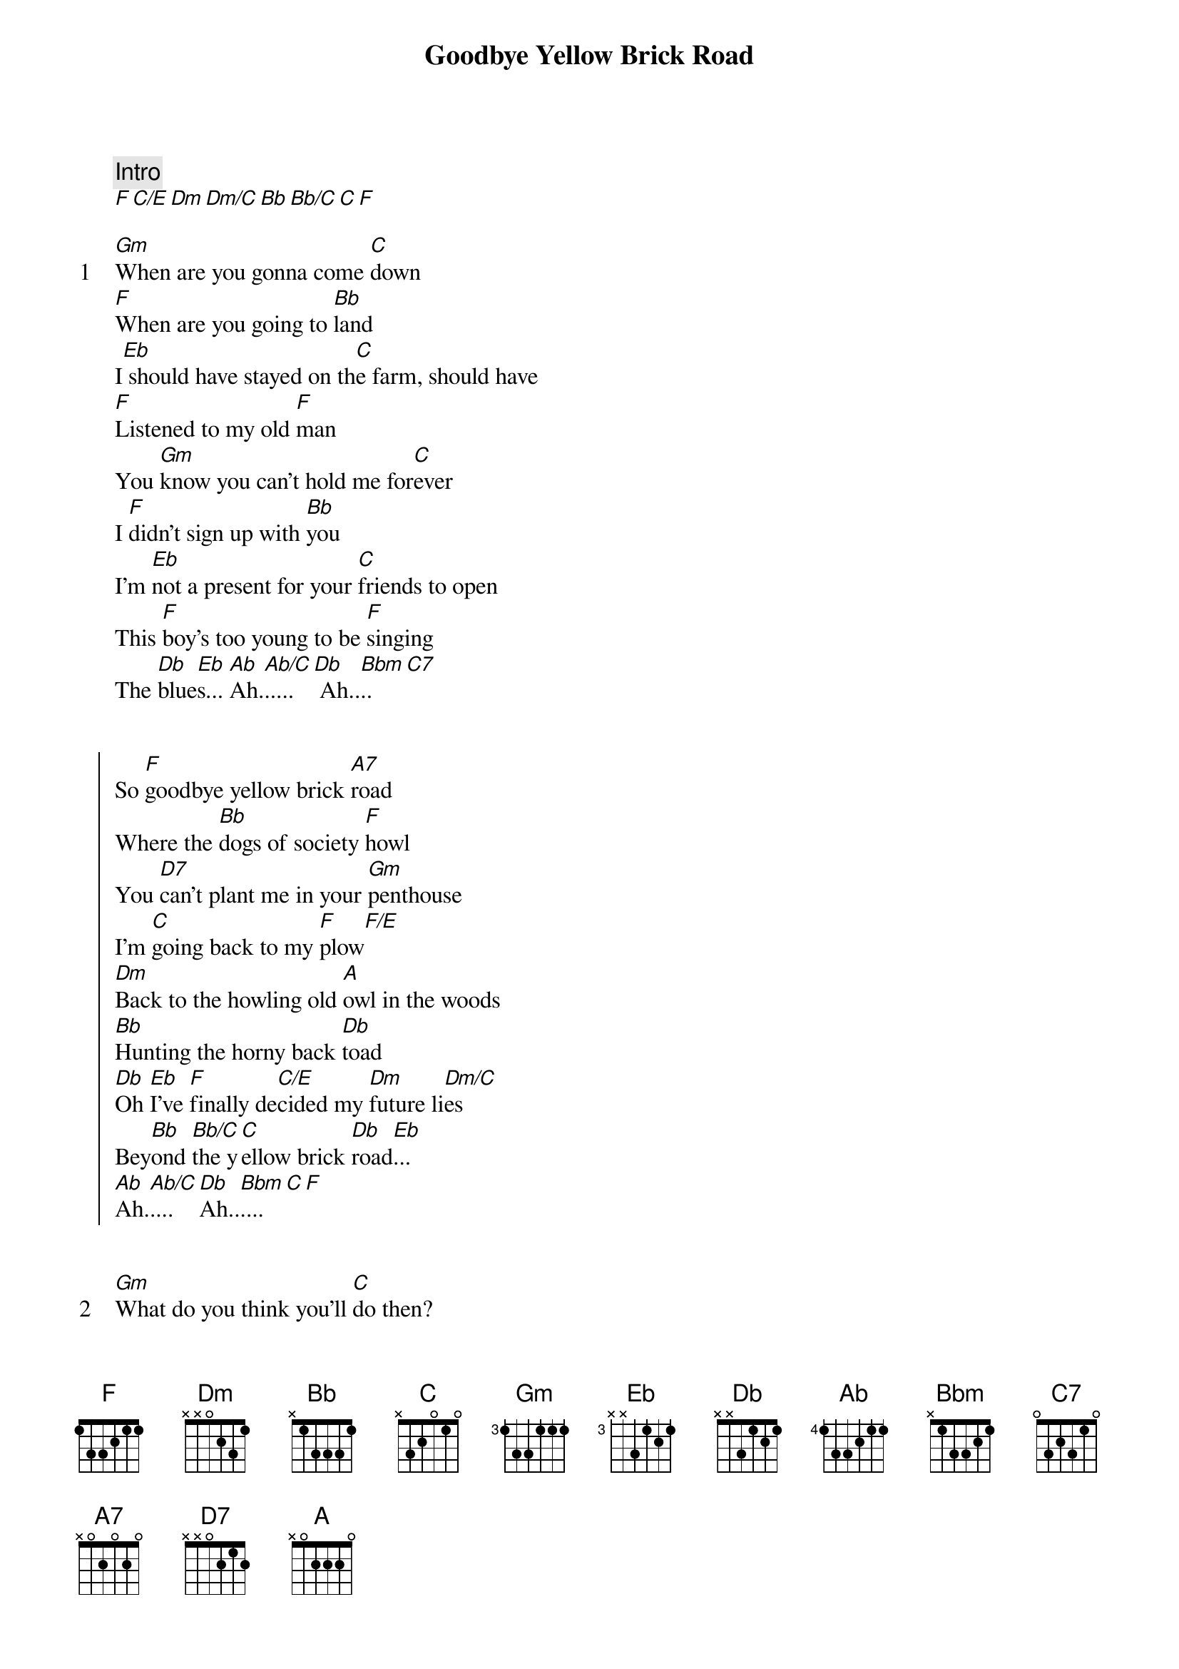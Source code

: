 {title: Goodbye Yellow Brick Road}
{artist: Elton John}

{comment: Intro}
[F][C/E][Dm][Dm/C][Bb][Bb/C][C][F]

{start_of_verse: 1}
[Gm]When are you gonna come [C]down
[F]When are you going to [Bb]land
I[Eb] should have stayed on th[C]e farm, should have
[F]Listened to my old [F]man
You [Gm]know you can't hold me for[C]ever
I [F]didn't sign up with [Bb]you
I'm [Eb]not a present for your [C]friends to open
This [F]boy's too young to be [F]singing
The [Db]blue[Eb]s... [Ab]Ah.[Ab/C].....[Db] Ah..[Bbm]..[C7]
{end_of_verse}


{start_of_chorus}
So [F]goodbye yellow brick [A7]road
Where the [Bb]dogs of society [F]howl
You [D7]can't plant me in your [Gm]penthouse
I'm [C]going back to my [F]plow[F/E]
[Dm]Back to the howling old [A]owl in the woods
[Bb]Hunting the horny back [Db]toad
[Db]Oh [Eb]I've [F]finally de[C/E]cided my [Dm]future li[Dm/C]es
Bey[Bb]ond [Bb/C]the y[C]ellow brick [Db]road[Eb]...
[Ab]Ah.[Ab/C].... [Db]Ah..[Bbm]....[C][F]
{end_of_chorus}


{start_of_verse: 2}
[Gm]What do you think you'll [C]do then?
I [F]bet they'll shoot down the pl[Bb]ane
It'll [Eb]take you a couple of [C]vodka and tonics
To [F]set you on your feet ag[F]ain
[Gm]Maybe you'll get a re[C]placement
There's [F]plenty like me to be [Bb]found
[Eb]Mongrels who [C]ain't got a penny
[F]Sniffing for tidbits like [F]you
On the [Db]grou[Eb]nd... [Ab]Ah..[Db]..  [Bbm]Ah...[C7].
{end_of_verse}


{start_of_chorus}
So [F]goodbye yellow brick [A7]road
Where the [Bb]dogs of society [F]howl
You [D7]can't plant me in your [Gm]penthouse
I'm [C]going back to my [F]plow[F/E]
[Dm]Back to the howling old [A]owl in the woods
[Bb]Hunting the horny back [Db]toad
[Db]Oh [Eb]I've [F]finally de[C/E]cided my [Dm]future li[Dm/C]es
Bey[Bb]ond [Bb/C]the y[C]ellow brick [Db]road[Eb]...
[Ab]Ah..[Db]... [Bbm]Ah...[C]...[F]
{end_of_chorus}